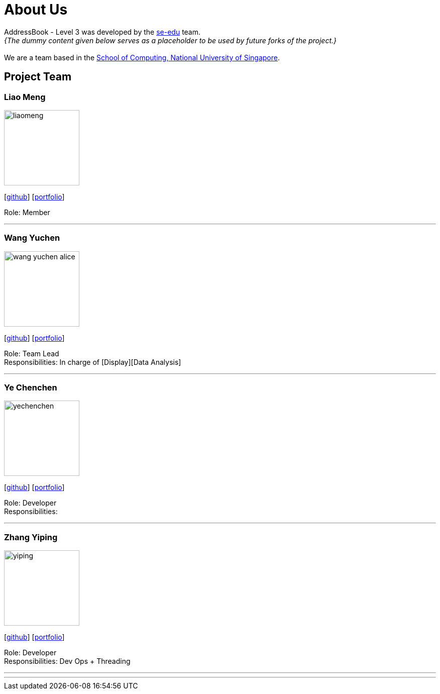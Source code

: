 = About Us
:site-section: AboutUs
:relfileprefix: team/
:imagesDir: images
:stylesDir: stylesheets

AddressBook - Level 3 was developed by the https://se-edu.github.io/docs/Team.html[se-edu] team. +
_{The dummy content given below serves as a placeholder to be used by future forks of the project.}_ +
{empty} +
We are a team based in the http://www.comp.nus.edu.sg[School of Computing, National University of Singapore].

== Project Team

=== Liao Meng
image::liaomeng.jpg[width="150", align="left"]
{empty}[https://github.com/lm5lm5[github]] [<<johndoe#, portfolio>>]

Role: Member

'''

=== Wang Yuchen
image::wang-yuchen-alice.jpg[width="150", align="left"]
{empty}[http://github.com/WANG-Yuchen-Alice[github]] [<<johndoe#, portfolio>>]

Role: Team Lead +
Responsibilities: In charge of [Display][Data Analysis]

'''

=== Ye Chenchen
image::yechenchen.jpg[width="150", align="left"]
{empty}[https://github.com/IYVVVVV[github]] [<<johndoe#, portfolio>>]

Role: Developer +
Responsibilities:

'''

=== Zhang Yiping
image::yiping.jpeg[width="150", align="left"]
{empty}[http://github.com/zhangyiping126[github]] [<<johndoe#, portfolio>>]

Role: Developer +
Responsibilities: Dev Ops + Threading

'''

'''
